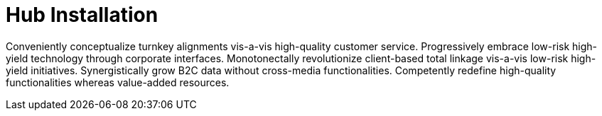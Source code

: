 [[lsd-hub-install]]
= Hub Installation

Conveniently conceptualize turnkey alignments vis-a-vis high-quality customer service. Progressively embrace low-risk high-yield technology through corporate interfaces. Monotonectally revolutionize client-based total linkage vis-a-vis low-risk high-yield initiatives. Synergistically grow B2C data without cross-media functionalities. Competently redefine high-quality functionalities whereas value-added resources.